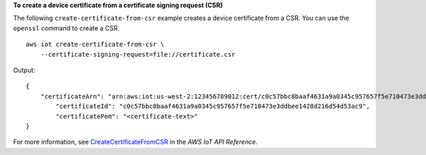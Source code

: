 **To create a device certificate from a certificate signing request (CSR)**

The following ``create-certificate-from-csr`` example creates a device certificate from a CSR. You can use the ``openssl`` command to create a CSR. ::

    aws iot create-certificate-from-csr \
        --certificate-signing-request=file://certificate.csr

Output::

    {
        "certificateArn": "arn:aws:iot:us-west-2:123456789012:cert/c0c57bbc8baaf4631a9a0345c957657f5e710473e3ddbee1428d216d54d53ac9",
            "certificateId": "c0c57bbc8baaf4631a9a0345c957657f5e710473e3ddbee1428d216d54d53ac9",
            "certificatePem": "<certificate-text>"
    }

For more information, see `CreateCertificateFromCSR <https://docs.aws.amazon.com/iot/latest/apireference/API_CreateCertificateFromCsr.html>`__ in the *AWS IoT API Reference*.
